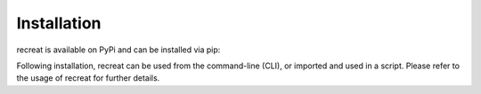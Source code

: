 Installation
============

recreat is available on PyPi and can be installed via pip:

.. codde-block:: python
   
   pip install recreat
   

Following installation, recreat can be used from the command-line (CLI), or imported and used in a script. 
Please refer to the usage of recreat for further details.
